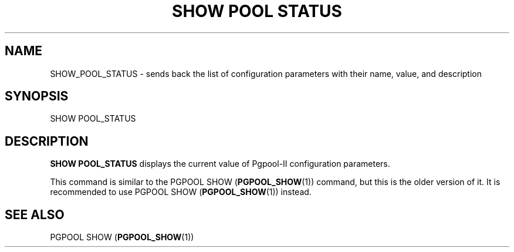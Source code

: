 '\" t
.\"     Title: SHOW POOL STATUS
.\"    Author: The Pgpool Global Development Group
.\" Generator: DocBook XSL Stylesheets v1.78.1 <http://docbook.sf.net/>
.\"      Date: 2020
.\"    Manual: pgpool-II 4.0.9 Documentation
.\"    Source: pgpool-II 4.0.9
.\"  Language: English
.\"
.TH "SHOW POOL STATUS" "1" "2020" "pgpool-II 4.0.9" "pgpool-II 4.0.9 Documentation"
.\" -----------------------------------------------------------------
.\" * Define some portability stuff
.\" -----------------------------------------------------------------
.\" ~~~~~~~~~~~~~~~~~~~~~~~~~~~~~~~~~~~~~~~~~~~~~~~~~~~~~~~~~~~~~~~~~
.\" http://bugs.debian.org/507673
.\" http://lists.gnu.org/archive/html/groff/2009-02/msg00013.html
.\" ~~~~~~~~~~~~~~~~~~~~~~~~~~~~~~~~~~~~~~~~~~~~~~~~~~~~~~~~~~~~~~~~~
.ie \n(.g .ds Aq \(aq
.el       .ds Aq '
.\" -----------------------------------------------------------------
.\" * set default formatting
.\" -----------------------------------------------------------------
.\" disable hyphenation
.nh
.\" disable justification (adjust text to left margin only)
.ad l
.\" -----------------------------------------------------------------
.\" * MAIN CONTENT STARTS HERE *
.\" -----------------------------------------------------------------
.SH "NAME"
SHOW_POOL_STATUS \- sends back the list of configuration parameters with their name, value, and description
.SH "SYNOPSIS"
.sp
.nf
   SHOW POOL_STATUS
  
.fi
.SH "DESCRIPTION"
.PP
\fBSHOW POOL_STATUS\fR
displays the current value of
Pgpool\-II
configuration parameters\&.
.PP
This command is similar to the
PGPOOL SHOW (\fBPGPOOL_SHOW\fR(1))
command, but this is the older version of it\&. It is recommended to use
PGPOOL SHOW (\fBPGPOOL_SHOW\fR(1))
instead\&.
.SH "SEE ALSO"
PGPOOL SHOW (\fBPGPOOL_SHOW\fR(1))
